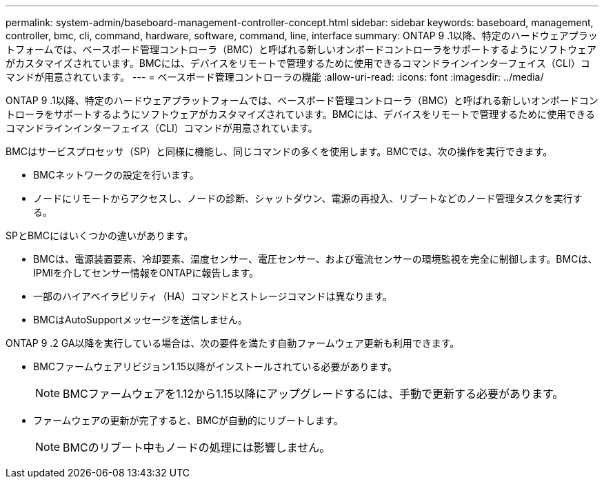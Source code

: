---
permalink: system-admin/baseboard-management-controller-concept.html 
sidebar: sidebar 
keywords: baseboard, management, controller, bmc, cli, command, hardware, software, command, line, interface 
summary: ONTAP 9 .1以降、特定のハードウェアプラットフォームでは、ベースボード管理コントローラ（BMC）と呼ばれる新しいオンボードコントローラをサポートするようにソフトウェアがカスタマイズされています。BMCには、デバイスをリモートで管理するために使用できるコマンドラインインターフェイス（CLI）コマンドが用意されています。 
---
= ベースボード管理コントローラの機能
:allow-uri-read: 
:icons: font
:imagesdir: ../media/


[role="lead"]
ONTAP 9 .1以降、特定のハードウェアプラットフォームでは、ベースボード管理コントローラ（BMC）と呼ばれる新しいオンボードコントローラをサポートするようにソフトウェアがカスタマイズされています。BMCには、デバイスをリモートで管理するために使用できるコマンドラインインターフェイス（CLI）コマンドが用意されています。

BMCはサービスプロセッサ（SP）と同様に機能し、同じコマンドの多くを使用します。BMCでは、次の操作を実行できます。

* BMCネットワークの設定を行います。
* ノードにリモートからアクセスし、ノードの診断、シャットダウン、電源の再投入、リブートなどのノード管理タスクを実行する。


SPとBMCにはいくつかの違いがあります。

* BMCは、電源装置要素、冷却要素、温度センサー、電圧センサー、および電流センサーの環境監視を完全に制御します。BMCは、IPMIを介してセンサー情報をONTAPに報告します。
* 一部のハイアベイラビリティ（HA）コマンドとストレージコマンドは異なります。
* BMCはAutoSupportメッセージを送信しません。


ONTAP 9 .2 GA以降を実行している場合は、次の要件を満たす自動ファームウェア更新も利用できます。

* BMCファームウェアリビジョン1.15以降がインストールされている必要があります。
+
[NOTE]
====
BMCファームウェアを1.12から1.15以降にアップグレードするには、手動で更新する必要があります。

====
* ファームウェアの更新が完了すると、BMCが自動的にリブートします。
+
[NOTE]
====
BMCのリブート中もノードの処理には影響しません。

====

